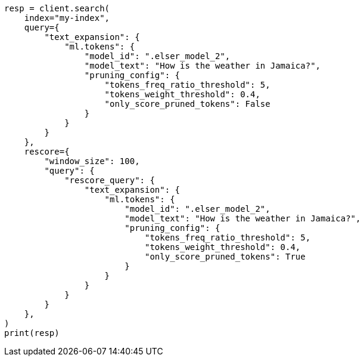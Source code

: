 // This file is autogenerated, DO NOT EDIT
// query-dsl/text-expansion-query.asciidoc:222

[source, python]
----
resp = client.search(
    index="my-index",
    query={
        "text_expansion": {
            "ml.tokens": {
                "model_id": ".elser_model_2",
                "model_text": "How is the weather in Jamaica?",
                "pruning_config": {
                    "tokens_freq_ratio_threshold": 5,
                    "tokens_weight_threshold": 0.4,
                    "only_score_pruned_tokens": False
                }
            }
        }
    },
    rescore={
        "window_size": 100,
        "query": {
            "rescore_query": {
                "text_expansion": {
                    "ml.tokens": {
                        "model_id": ".elser_model_2",
                        "model_text": "How is the weather in Jamaica?",
                        "pruning_config": {
                            "tokens_freq_ratio_threshold": 5,
                            "tokens_weight_threshold": 0.4,
                            "only_score_pruned_tokens": True
                        }
                    }
                }
            }
        }
    },
)
print(resp)
----
